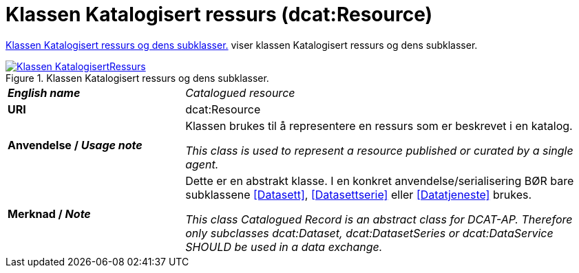 = Klassen Katalogisert ressurs (dcat:Resource) [[KatalogisertRessurs]]

<<diagram-KlassenKatalogisertRessurs>> viser klassen Katalogisert ressurs og dens subklasser.  

[[diagram-KlassenKatalogisertRessurs]]
.Klassen Katalogisert ressurs og dens subklasser.
[link=images/Klassen-KatalogisertRessurs.png]
image::images/Klassen-KatalogisertRessurs.png[]

[cols="30s,70d"]
|===
| _English name_ | _Catalogued resource_
| URI | dcat:Resource
| Anvendelse / _Usage note_ | Klassen brukes til å representere en ressurs som er beskrevet i en katalog.

_This class is used to represent a resource published or curated by a single agent._
| Merknad / _Note_ |  Dette er en abstrakt klasse. I en konkret anvendelse/serialisering BØR bare subklassene <<Datasett>>, <<Datasettserie>> eller <<Datatjeneste>> brukes.

_This class Catalogued Record is an abstract class for DCAT-AP. Therefore only subclasses dcat:Dataset, dcat:DatasetSeries or dcat:DataService SHOULD be used in a data exchange._
|===

